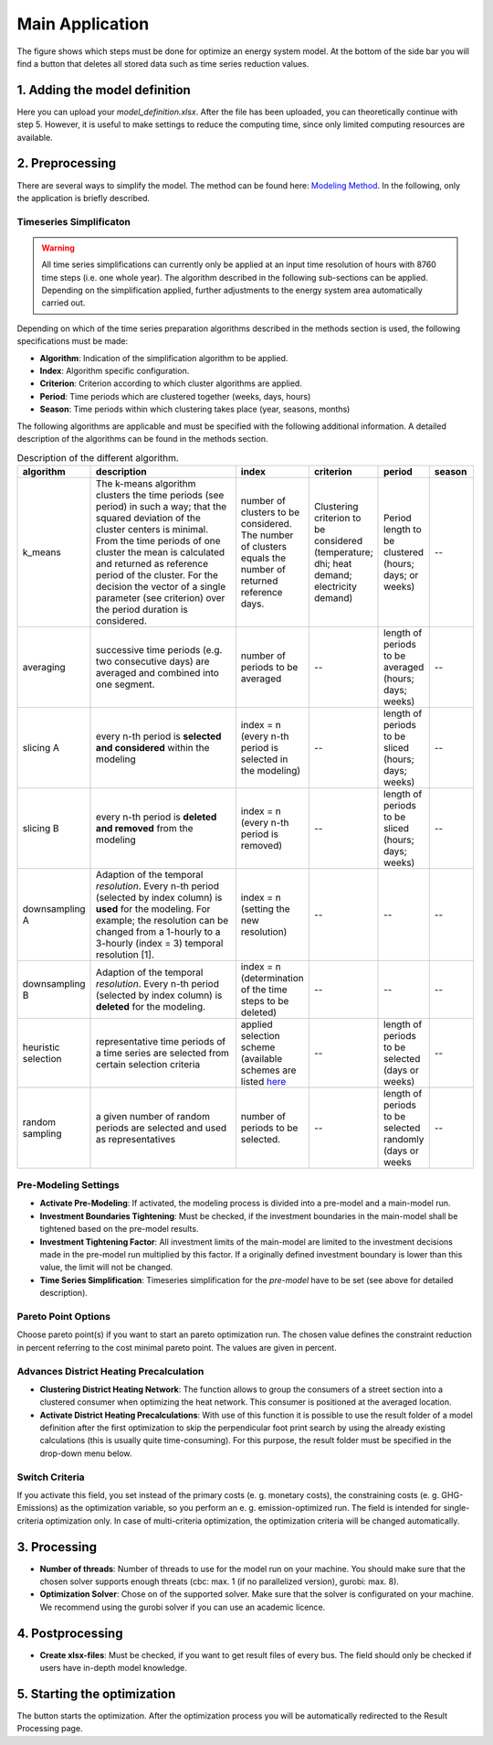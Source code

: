 
.. _`main application`:

Main Application
================

The figure shows which steps must be done for optimize an energy system model.
At the bottom of the side bar you will find a button that deletes all stored
data such as time series reduction values.

.. figure:: ../docs/images/manual/GUI/gui_main_page.png
   :width: 20 %
   :alt: GUI
   :align: center


1. Adding the model definition
------------------------------
Here you can upload your *model_definition.xlsx*. After the file has been uploaded,
you can theoretically continue with step 5. However, it is useful to make settings
to reduce the computing time, since only limited computing resources are available.

2. Preprocessing
----------------
There are several ways to simplify the model. The method can be found here:
`Modeling Method <https://spreadsheet-energy-system-model-generator.readthedocs.io/en/latest/01.03.00_model_simplification.html>`_.
In the following, only the application is briefly described.

Timeseries Simplificaton
^^^^^^^^^^^^^^^^^^^^^^^^

.. warning::

	All time series simplifications can currently only be applied at an input time resolution of hours with 8760 time steps (i.e. one whole year). The algorithm described in the following sub-sections can be applied. Depending on the simplification applied, further adjustments to the energy system area automatically carried out.

Depending on which of the time series preparation algorithms described in the
methods section is used, the following specifications must be made:

* **Algorithm**: Indication of the simplification algorithm to be applied.
* **Index**: Algorithm specific configuration.
* **Criterion**: Criterion according to which cluster algorithms are applied.
* **Period**: Time periods which are clustered together (weeks, days, hours)
* **Season**: Time periods within which clustering takes place (year, seasons, months)

The following algorithms are applicable and must be specified with the following
additional information. A detailed description of the algorithms can be found in
the methods section.

.. csv-table:: Description of the different algorithm.
	:widths: 5 50 15 10 10 10
   	:header: algorithm,description,index,criterion,period,season

	k_means,The k-means algorithm clusters the time periods (see period) in such a way; that the squared deviation of the cluster centers is minimal. From the time periods of one cluster the mean is calculated and returned as reference period of the cluster. For the decision the vector of a single parameter (see criterion) over the period duration is considered.,number of clusters to be considered. The number of clusters equals the number of returned reference days.,Clustering criterion to be considered (temperature; dhi; heat demand; electricity demand),Period length to be clustered (hours; days; or weeks),--
	averaging, successive time periods (e.g. two consecutive days) are averaged and combined into one segment.,number of periods to be averaged,--,length of periods to be averaged (hours; days; weeks),--
	slicing A, every n-th period is **selected and considered** within the modeling, index = n (every n-th period is selected in the modeling),--,length of periods to be sliced (hours; days; weeks),--
	slicing B,every n-th period is **deleted and removed** from the modeling, index = n (every n-th period is removed),--,length of periods to be sliced (hours; days; weeks),--
	downsampling A,Adaption of the temporal *resolution*. Every n-th period (selected by index column) is **used** for the modeling. For example; the resolution can be changed from a 1-hourly to a 3-hourly (index = 3) temporal resolution [1].,index = n (setting the new resolution),--,--,--
	downsampling B, Adaption of the temporal *resolution*. Every n-th period (selected by index column) is **deleted** for the modeling. ,index = n (determination of the time steps to be deleted),--,--,--
	heuristic selection,representative time periods of a time series are selected from certain selection criteria, applied selection scheme (available schemes are listed `here <https://spreadsheet-energy-system-model-generator.readthedocs.io/en/latest/01.03.00_model_simplification.html#heuristic-selection>`_ ,--,length of periods to be selected (days or weeks),--
	random sampling,a given number of random periods are selected and used as representatives,number of periods to be selected.,--,length of periods to be selected randomly (days or weeks,--


Pre-Modeling Settings
^^^^^^^^^^^^^^^^^^^^^
* **Activate Pre-Modeling**: If activated, the modeling process is divided into a pre-model and a main-model run.
* **Investment Boundaries Tightening**: Must be checked, if the investment boundaries in the main-model shall be tightened based on the pre-model results.
* **Investment Tightening Factor**: All investment limits of the main-model are limited to the investment decisions made in the pre-model run multiplied by this factor. If a originally defined investment boundary is lower than this value, the limit will not be changed.
* **Time Series Simplification**: Timeseries simplification for the *pre-model* have to be set (see above for detailed description).


Pareto Point Options
^^^^^^^^^^^^^^^^^^^^
Choose pareto point(s) if you want to start an pareto optimization run. The chosen
value defines the constraint reduction in percent referring to the cost minimal
pareto point. The values are given in percent.

Advances District Heating Precalculation
^^^^^^^^^^^^^^^^^^^^^^^^^^^^^^^^^^^^^^^^
* **Clustering District Heating Network**: The function allows to group the consumers of a street section into a clustered consumer when optimizing the heat network. This consumer is positioned at the averaged location.
* **Activate District Heating Precalculations**: With use of this function it is possible to use the result folder of a model definition after the first optimization to skip the perpendicular foot print search by using the already existing calculations (this is usually quite time-consuming). For this purpose, the result folder must be specified in the drop-down menu below.


Switch Criteria
^^^^^^^^^^^^^^^
If you activate this field, you set instead of the primary costs (e. g. monetary costs), the constraining costs (e. g. GHG-Emissions) as the optimization variable, so you perform an e. g. emission-optimized run. The field is intended for single-criteria optimization only.  In case of multi-criteria optimization, the optimization criteria will be changed automatically.


3. Processing
-------------
* **Number of threads**: Number of threads to use for the model run on your machine. You should make sure that the chosen solver supports enough threats (cbc: max. 1 (if no parallelized version), gurobi: max. 8).
* **Optimization Solver**: Chose on of the supported solver. Make sure that the solver is configurated on your machine. We recommend using the gurobi solver if you can use an academic licence.


4. Postprocessing
-----------------
* **Create xlsx-files**:  Must be checked, if you want to get result files of every bus. The field should only be checked if users have in-depth model knowledge.

5. Starting the optimization
----------------------------
The button starts the optimization. After the optimization process you will be automatically redirected to the Result Processing page.


